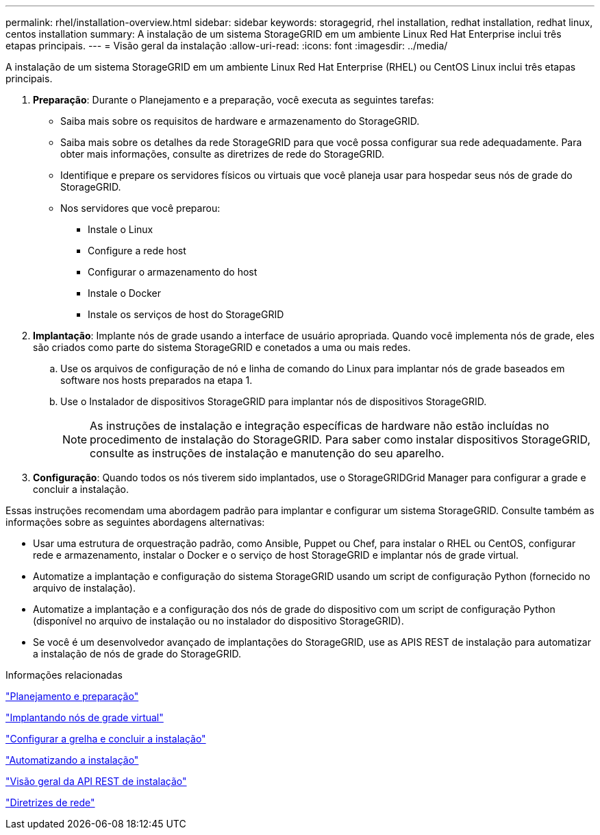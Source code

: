 ---
permalink: rhel/installation-overview.html 
sidebar: sidebar 
keywords: storagegrid, rhel installation, redhat installation, redhat linux, centos installation 
summary: A instalação de um sistema StorageGRID em um ambiente Linux Red Hat Enterprise inclui três etapas principais. 
---
= Visão geral da instalação
:allow-uri-read: 
:icons: font
:imagesdir: ../media/


[role="lead"]
A instalação de um sistema StorageGRID em um ambiente Linux Red Hat Enterprise (RHEL) ou CentOS Linux inclui três etapas principais.

. *Preparação*: Durante o Planejamento e a preparação, você executa as seguintes tarefas:
+
** Saiba mais sobre os requisitos de hardware e armazenamento do StorageGRID.
** Saiba mais sobre os detalhes da rede StorageGRID para que você possa configurar sua rede adequadamente. Para obter mais informações, consulte as diretrizes de rede do StorageGRID.
** Identifique e prepare os servidores físicos ou virtuais que você planeja usar para hospedar seus nós de grade do StorageGRID.
** Nos servidores que você preparou:
+
*** Instale o Linux
*** Configure a rede host
*** Configurar o armazenamento do host
*** Instale o Docker
*** Instale os serviços de host do StorageGRID




. *Implantação*: Implante nós de grade usando a interface de usuário apropriada. Quando você implementa nós de grade, eles são criados como parte do sistema StorageGRID e conetados a uma ou mais redes.
+
.. Use os arquivos de configuração de nó e linha de comando do Linux para implantar nós de grade baseados em software nos hosts preparados na etapa 1.
.. Use o Instalador de dispositivos StorageGRID para implantar nós de dispositivos StorageGRID.
+

NOTE: As instruções de instalação e integração específicas de hardware não estão incluídas no procedimento de instalação do StorageGRID. Para saber como instalar dispositivos StorageGRID, consulte as instruções de instalação e manutenção do seu aparelho.



. *Configuração*: Quando todos os nós tiverem sido implantados, use o StorageGRIDGrid Manager para configurar a grade e concluir a instalação.


Essas instruções recomendam uma abordagem padrão para implantar e configurar um sistema StorageGRID. Consulte também as informações sobre as seguintes abordagens alternativas:

* Usar uma estrutura de orquestração padrão, como Ansible, Puppet ou Chef, para instalar o RHEL ou CentOS, configurar rede e armazenamento, instalar o Docker e o serviço de host StorageGRID e implantar nós de grade virtual.
* Automatize a implantação e configuração do sistema StorageGRID usando um script de configuração Python (fornecido no arquivo de instalação).
* Automatize a implantação e a configuração dos nós de grade do dispositivo com um script de configuração Python (disponível no arquivo de instalação ou no instalador do dispositivo StorageGRID).
* Se você é um desenvolvedor avançado de implantações do StorageGRID, use as APIS REST de instalação para automatizar a instalação de nós de grade do StorageGRID.


.Informações relacionadas
link:planning-and-preparation.html["Planejamento e preparação"]

link:deploying-virtual-grid-nodes.html["Implantando nós de grade virtual"]

link:configuring-grid-and-completing-installation.html["Configurar a grelha e concluir a instalação"]

link:automating-installation.html["Automatizando a instalação"]

link:overview-of-installation-rest-api.html["Visão geral da API REST de instalação"]

link:../network/index.html["Diretrizes de rede"]
